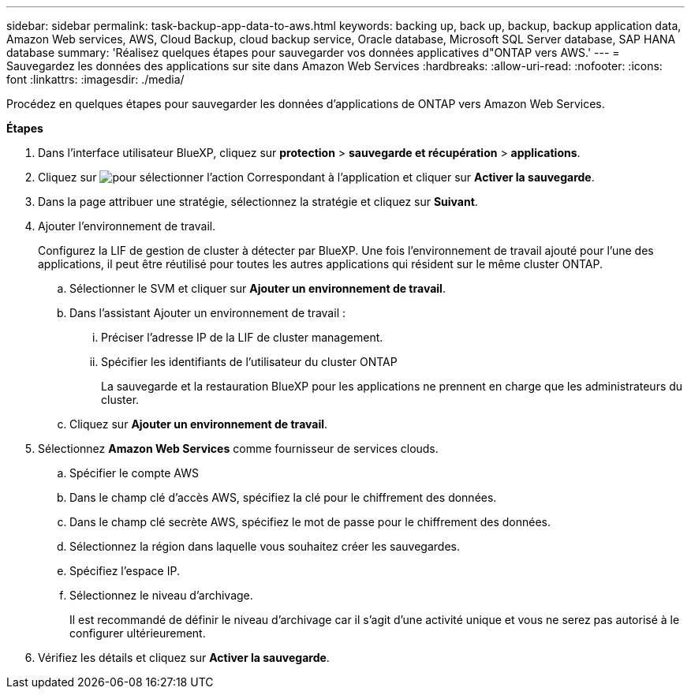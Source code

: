 ---
sidebar: sidebar 
permalink: task-backup-app-data-to-aws.html 
keywords: backing up, back up, backup, backup application data, Amazon Web services, AWS, Cloud Backup, cloud backup service, Oracle database, Microsoft SQL Server database, SAP HANA database 
summary: 'Réalisez quelques étapes pour sauvegarder vos données applicatives d"ONTAP vers AWS.' 
---
= Sauvegardez les données des applications sur site dans Amazon Web Services
:hardbreaks:
:allow-uri-read: 
:nofooter: 
:icons: font
:linkattrs: 
:imagesdir: ./media/


[role="lead"]
Procédez en quelques étapes pour sauvegarder les données d'applications de ONTAP vers Amazon Web Services.

*Étapes*

. Dans l'interface utilisateur BlueXP, cliquez sur *protection* > *sauvegarde et récupération* > *applications*.
. Cliquez sur image:icon-action.png["pour sélectionner l'action"] Correspondant à l'application et cliquer sur *Activer la sauvegarde*.
. Dans la page attribuer une stratégie, sélectionnez la stratégie et cliquez sur *Suivant*.
. Ajouter l'environnement de travail.
+
Configurez la LIF de gestion de cluster à détecter par BlueXP. Une fois l'environnement de travail ajouté pour l'une des applications, il peut être réutilisé pour toutes les autres applications qui résident sur le même cluster ONTAP.

+
.. Sélectionner le SVM et cliquer sur *Ajouter un environnement de travail*.
.. Dans l'assistant Ajouter un environnement de travail :
+
... Préciser l'adresse IP de la LIF de cluster management.
... Spécifier les identifiants de l'utilisateur du cluster ONTAP
+
La sauvegarde et la restauration BlueXP pour les applications ne prennent en charge que les administrateurs du cluster.



.. Cliquez sur *Ajouter un environnement de travail*.


. Sélectionnez *Amazon Web Services* comme fournisseur de services clouds.
+
.. Spécifier le compte AWS
.. Dans le champ clé d'accès AWS, spécifiez la clé pour le chiffrement des données.
.. Dans le champ clé secrète AWS, spécifiez le mot de passe pour le chiffrement des données.
.. Sélectionnez la région dans laquelle vous souhaitez créer les sauvegardes.
.. Spécifiez l'espace IP.
.. Sélectionnez le niveau d'archivage.
+
Il est recommandé de définir le niveau d'archivage car il s'agit d'une activité unique et vous ne serez pas autorisé à le configurer ultérieurement.



. Vérifiez les détails et cliquez sur *Activer la sauvegarde*.

